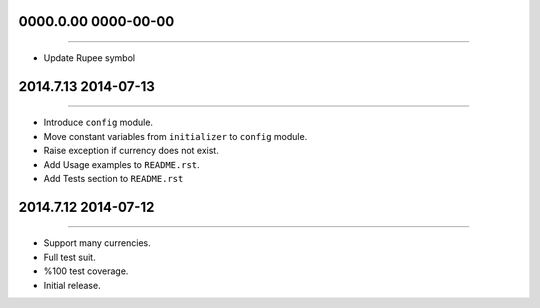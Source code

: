 0000.0.00 0000-00-00
=============
----

* Update Rupee symbol


2014.7.13 2014-07-13
==============
----

* Introduce ``config`` module.
* Move constant variables from ``initializer`` to ``config`` module.
* Raise exception if currency does not exist.
* Add Usage examples to ``README.rst``.
* Add Tests section to ``README.rst``


2014.7.12 2014-07-12
==============
----

* Support many currencies.
* Full test suit.
* %100 test coverage.
* Initial release.
